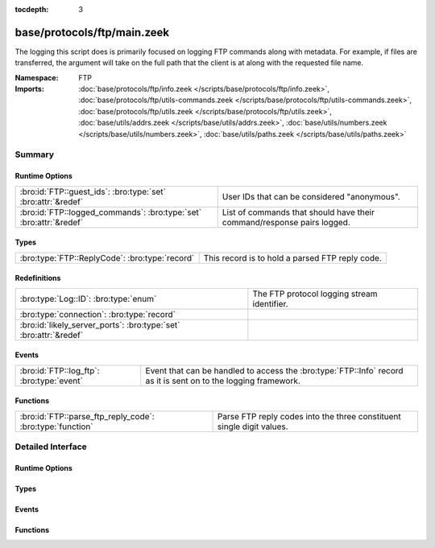 :tocdepth: 3

base/protocols/ftp/main.zeek
============================
.. bro:namespace:: FTP

The logging this script does is primarily focused on logging FTP commands
along with metadata.  For example, if files are transferred, the argument
will take on the full path that the client is at along with the requested
file name.

:Namespace: FTP
:Imports: :doc:`base/protocols/ftp/info.zeek </scripts/base/protocols/ftp/info.zeek>`, :doc:`base/protocols/ftp/utils-commands.zeek </scripts/base/protocols/ftp/utils-commands.zeek>`, :doc:`base/protocols/ftp/utils.zeek </scripts/base/protocols/ftp/utils.zeek>`, :doc:`base/utils/addrs.zeek </scripts/base/utils/addrs.zeek>`, :doc:`base/utils/numbers.zeek </scripts/base/utils/numbers.zeek>`, :doc:`base/utils/paths.zeek </scripts/base/utils/paths.zeek>`

Summary
~~~~~~~
Runtime Options
###############
================================================================== ======================================================================
:bro:id:`FTP::guest_ids`: :bro:type:`set` :bro:attr:`&redef`       User IDs that can be considered "anonymous".
:bro:id:`FTP::logged_commands`: :bro:type:`set` :bro:attr:`&redef` List of commands that should have their command/response pairs logged.
================================================================== ======================================================================

Types
#####
============================================== ===============================================
:bro:type:`FTP::ReplyCode`: :bro:type:`record` This record is to hold a parsed FTP reply code.
============================================== ===============================================

Redefinitions
#############
================================================================= ===========================================
:bro:type:`Log::ID`: :bro:type:`enum`                             The FTP protocol logging stream identifier.
:bro:type:`connection`: :bro:type:`record`                        
:bro:id:`likely_server_ports`: :bro:type:`set` :bro:attr:`&redef` 
================================================================= ===========================================

Events
######
========================================= =============================================================
:bro:id:`FTP::log_ftp`: :bro:type:`event` Event that can be handled to access the :bro:type:`FTP::Info`
                                          record as it is sent on to the logging framework.
========================================= =============================================================

Functions
#########
========================================================= =====================================================================
:bro:id:`FTP::parse_ftp_reply_code`: :bro:type:`function` Parse FTP reply codes into the three constituent single digit values.
========================================================= =====================================================================


Detailed Interface
~~~~~~~~~~~~~~~~~~
Runtime Options
###############
.. bro:id:: FTP::guest_ids

   :Type: :bro:type:`set` [:bro:type:`string`]
   :Attributes: :bro:attr:`&redef`
   :Default:

   ::

      {
         "ftpuser",
         "ftp",
         "guest",
         "anonymous"
      }

   User IDs that can be considered "anonymous".

.. bro:id:: FTP::logged_commands

   :Type: :bro:type:`set` [:bro:type:`string`]
   :Attributes: :bro:attr:`&redef`
   :Default:

   ::

      {
         "RETR",
         "EPSV",
         "EPRT",
         "DELE",
         "PORT",
         "PASV",
         "STOR",
         "APPE",
         "STOU",
         "ACCT"
      }

   List of commands that should have their command/response pairs logged.

Types
#####
.. bro:type:: FTP::ReplyCode

   :Type: :bro:type:`record`

      x: :bro:type:`count`

      y: :bro:type:`count`

      z: :bro:type:`count`

   This record is to hold a parsed FTP reply code.  For example, for the
   201 status code, the digits would be parsed as: x->2, y->0, z->1.

Events
######
.. bro:id:: FTP::log_ftp

   :Type: :bro:type:`event` (rec: :bro:type:`FTP::Info`)

   Event that can be handled to access the :bro:type:`FTP::Info`
   record as it is sent on to the logging framework.

Functions
#########
.. bro:id:: FTP::parse_ftp_reply_code

   :Type: :bro:type:`function` (code: :bro:type:`count`) : :bro:type:`FTP::ReplyCode`

   Parse FTP reply codes into the three constituent single digit values.


